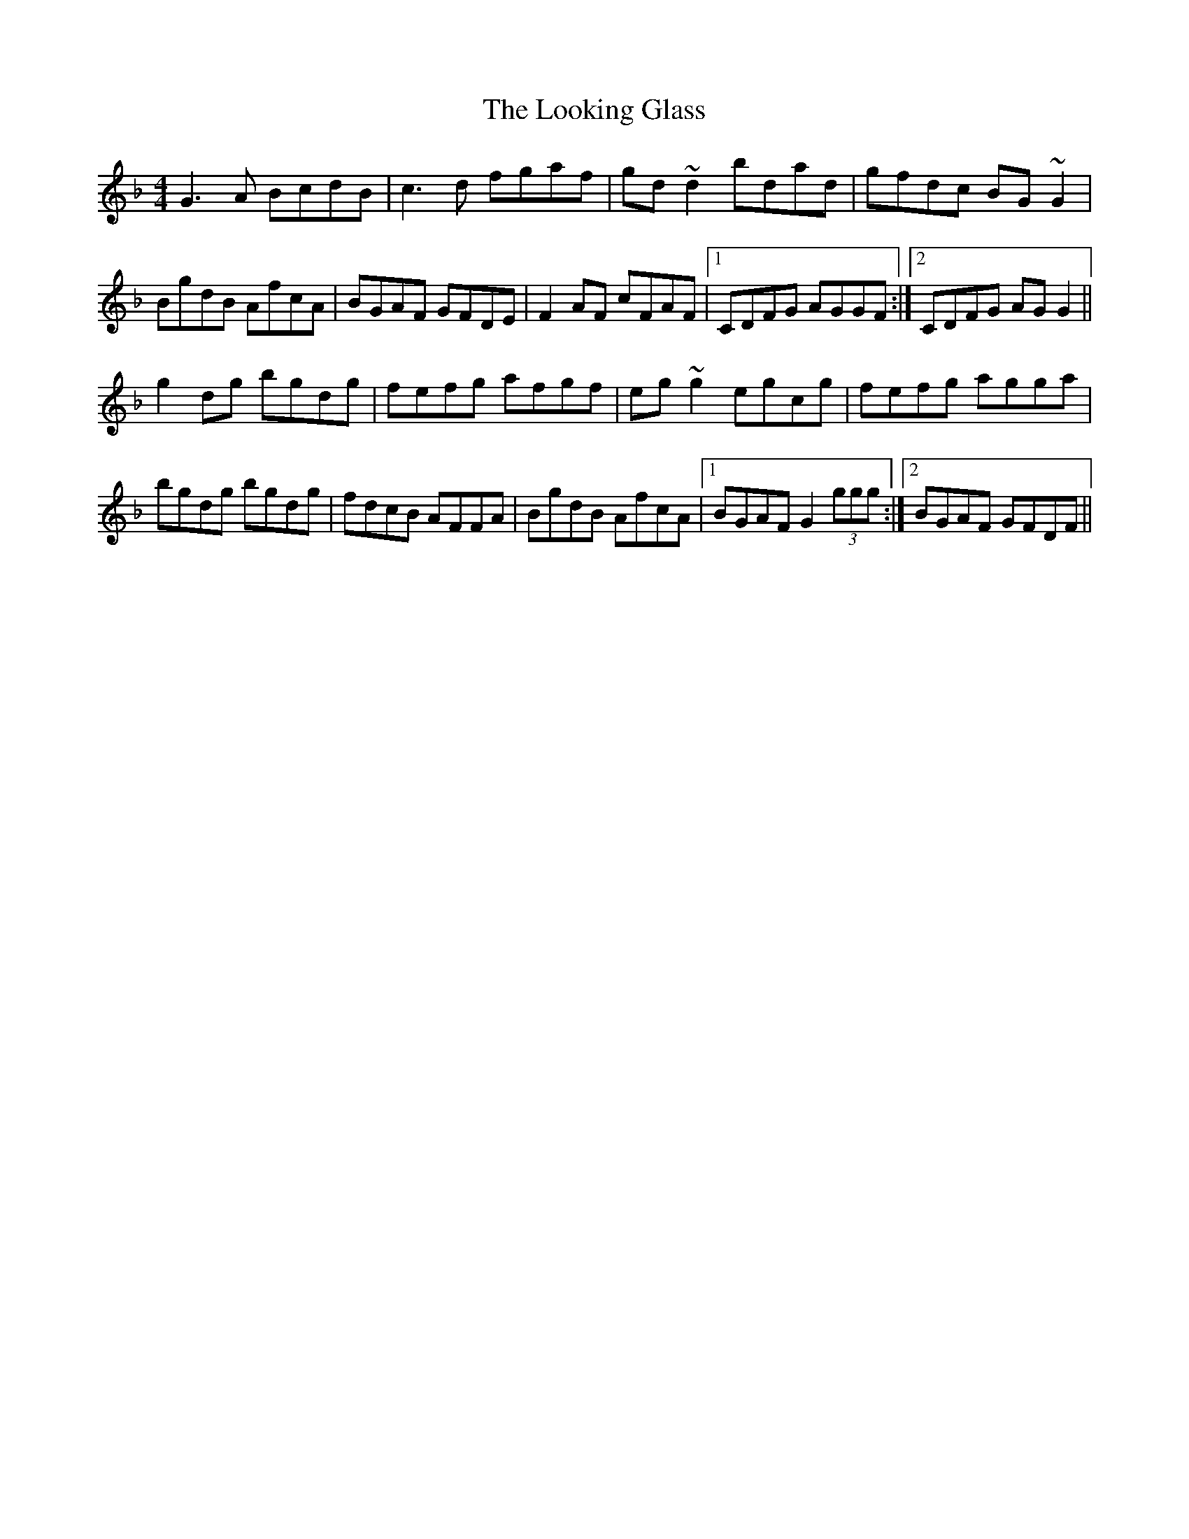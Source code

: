 X: 24150
T: Looking Glass, The
R: reel
M: 4/4
K: Gdorian
G3 A BcdB|c3d fgaf|gd~d2bdad|gfdc BG~G2|
BgdB AfcA|BGAF GFDE|F2AF cFAF|1 CDFG AGGF:|2 CDFG AGG2||
g2dg bgdg|fefg afgf|eg~g2 egcg|fefg agga|
bgdg bgdg|fdcB AFFA|BgdB AfcA|1 BGAF G2 (3ggg:|2 BGAF GFDF||

